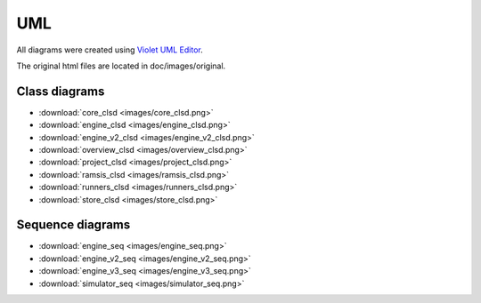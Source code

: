 UML
===

All diagrams were created using `Violet UML Editor <http://alexdp.free.fr/violetumleditor/page.php>`_.

The original html files are located in doc/images/original.

Class diagrams
--------------

* :download:`core_clsd <images/core_clsd.png>`
* :download:`engine_clsd <images/engine_clsd.png>`
* :download:`engine_v2_clsd <images/engine_v2_clsd.png>`
* :download:`overview_clsd <images/overview_clsd.png>`
* :download:`project_clsd <images/project_clsd.png>`
* :download:`ramsis_clsd <images/ramsis_clsd.png>`
* :download:`runners_clsd <images/runners_clsd.png>`
* :download:`store_clsd <images/store_clsd.png>`

Sequence diagrams
-----------------

* :download:`engine_seq <images/engine_seq.png>`
* :download:`engine_v2_seq <images/engine_v2_seq.png>`
* :download:`engine_v3_seq <images/engine_v3_seq.png>`
* :download:`simulator_seq <images/simulator_seq.png>`
